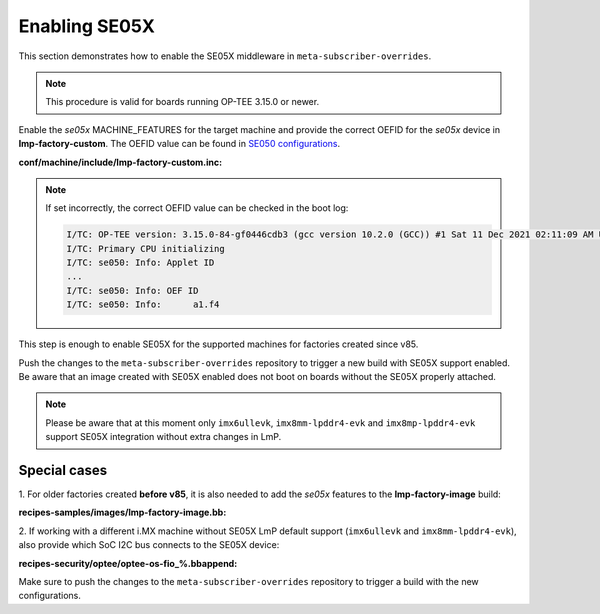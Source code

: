 .. _ref-security_se05x_enablement:

Enabling SE05X
==============

This section demonstrates how to enable the SE05X middleware in
``meta-subscriber-overrides``.

.. note::
    This procedure is valid for boards running OP-TEE 3.15.0 or newer.

Enable the `se05x` MACHINE_FEATURES for the target machine and provide the
correct OEFID for the `se05x` device in **lmp-factory-custom**. The OEFID value
can be found in `SE050 configurations`_.

**conf/machine/include/lmp-factory-custom.inc:**

.. prompt:: text

    SE05X_OEFID:<machine> = "0xA1F4"
    MACHINE_FEATURES:append:<machine> = " se05x"

.. note::
    If set incorrectly, the correct OEFID value can be checked in the boot log:

    .. code-block:: none

        I/TC: OP-TEE version: 3.15.0-84-gf0446cdb3 (gcc version 10.2.0 (GCC)) #1 Sat 11 Dec 2021 02:11:09 AM UTC aarch64
        I/TC: Primary CPU initializing
        I/TC: se050: Info: Applet ID
        ...
        I/TC: se050: Info: OEF ID
        I/TC: se050: Info: 	a1.f4

This step is enough to enable SE05X for the supported machines for factories
created since v85.

Push the changes to the ``meta-subscriber-overrides`` repository to trigger a
new build with SE05X support enabled. Be aware that an image created with SE05X
enabled does not boot on boards without the SE05X properly attached.

.. note::
    Please be aware that at this moment only ``imx6ullevk``,
    ``imx8mm-lpddr4-evk`` and ``imx8mp-lpddr4-evk`` support SE05X integration
    without extra changes in LmP.

Special cases
-------------

1. For older factories created **before v85**, it is also needed to add the `se05x`
features to the **lmp-factory-image** build:

**recipes-samples/images/lmp-factory-image.bb:**

.. prompt:: text

    # Support for SE05X
    require ${@bb.utils.contains('MACHINE_FEATURES', 'se05x', 'recipes-samples/images/lmp-feature-se05x.inc', '', d)}

2. If working with a different i.MX machine without SE05X LmP default support
(``imx6ullevk`` and ``imx8mm-lpddr4-evk``), also provide which SoC I2C bus
connects to the SE05X device:

**recipes-security/optee/optee-os-fio_%.bbappend:**

.. prompt:: text

    EXTRA_OEMAKE:append:<machine> = " \
        ${@bb.utils.contains('MACHINE_FEATURES', 'se05x', 'CFG_IMX_I2C=y CFG_CORE_SE05X_I2C_BUS=<i2c_bus>', '', d)} \
    "

Make sure to push the changes to the ``meta-subscriber-overrides`` repository
to trigger a build with the new configurations.

.. _SE050 configurations:
   https://www.nxp.com/docs/en/application-note/AN12436.pdf
